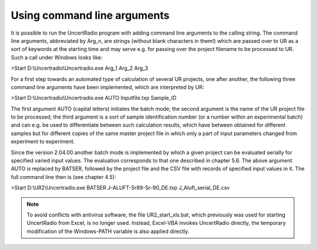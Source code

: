 Using command line arguments
----------------------------

It is possible to run the UncertRadio program with adding command line
arguments to the calling string. The command line arguments, abbreviated
by Arg_n, are strings (without blank characters in them!) which are
passed over to UR as a sort of keywords at the starting time and may
serve e.g. for passing over the project filename to be processed to UR.
Such a call under Windows looks like:

>Start D:\\Uncertradio\\Uncertradio.exe Arg_1 Arg_2 Arg_3

For a first step towards an automated type of calculation of several UR
projects, one after another, the following three command line arguments
have been implemented, which are interpreted by UR:

>Start D:\\Uncertradio\\Uncertradio.exe AUTO Inputfile.txp Sample_ID

The first argument AUTO (capital letters) initiates the batch mode; the
second argument is the name of the UR project file to be processed; the
third argument is a sort of sample identification number (or a number
within an experimental batch) and can e.g. be used to differentiate
between such calculation results, which have between obtained for
different samples but for different copies of the same master project
file in which only a part of input parameters changed from experiment to
experiment.

Since the version 2.04.00 another batch mode is implemented by which a
given project can be evaluated serially for specified varied input
values. The evaluation corresponds to that one described in chapter 5.6.
The above argument AUTO is replaced by BATSER, followed by the project
file and the CSV file with records of specified input values in it. The
full command line then is (see chapter 4.5):

>Start D:\\UR2\\Uncertradio.exe BATSER J-ALUFT-Sr89-Sr-90_DE.txp
J_Aluft_serial_DE.csv

.. note::

   To avoid conflicts with antivirus software, the file
   UR2_start_xls.bat, which previously was used for starting UncertRadio
   from Excel, is no longer used. Instead, Excel-VBA invokes UncertRadio
   directly, the temporary modification of the Windows-PATH variable is
   also applied directly.
